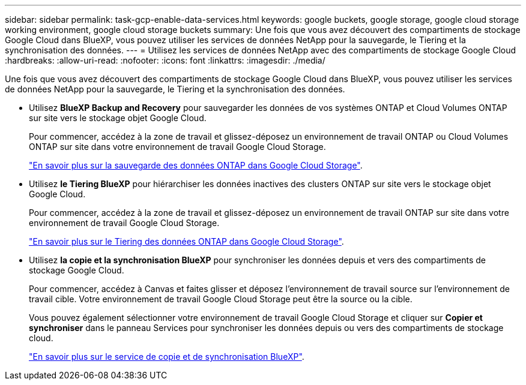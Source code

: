 ---
sidebar: sidebar 
permalink: task-gcp-enable-data-services.html 
keywords: google buckets, google storage, google cloud storage working environment, google cloud storage buckets 
summary: Une fois que vous avez découvert des compartiments de stockage Google Cloud dans BlueXP, vous pouvez utiliser les services de données NetApp pour la sauvegarde, le Tiering et la synchronisation des données. 
---
= Utilisez les services de données NetApp avec des compartiments de stockage Google Cloud
:hardbreaks:
:allow-uri-read: 
:nofooter: 
:icons: font
:linkattrs: 
:imagesdir: ./media/


[role="lead"]
Une fois que vous avez découvert des compartiments de stockage Google Cloud dans BlueXP, vous pouvez utiliser les services de données NetApp pour la sauvegarde, le Tiering et la synchronisation des données.

* Utilisez *BlueXP Backup and Recovery* pour sauvegarder les données de vos systèmes ONTAP et Cloud Volumes ONTAP sur site vers le stockage objet Google Cloud.
+
Pour commencer, accédez à la zone de travail et glissez-déposez un environnement de travail ONTAP ou Cloud Volumes ONTAP sur site dans votre environnement de travail Google Cloud Storage.

+
https://docs.netapp.com/us-en/bluexp-backup-recovery/concept-ontap-backup-to-cloud.html["En savoir plus sur la sauvegarde des données ONTAP dans Google Cloud Storage"^].

* Utilisez *le Tiering BlueXP* pour hiérarchiser les données inactives des clusters ONTAP sur site vers le stockage objet Google Cloud.
+
Pour commencer, accédez à la zone de travail et glissez-déposez un environnement de travail ONTAP sur site dans votre environnement de travail Google Cloud Storage.

+
https://docs.netapp.com/us-en/bluexp-tiering/task-tiering-onprem-gcp.html["En savoir plus sur le Tiering des données ONTAP dans Google Cloud Storage"^].

* Utilisez *la copie et la synchronisation BlueXP* pour synchroniser les données depuis et vers des compartiments de stockage Google Cloud.
+
Pour commencer, accédez à Canvas et faites glisser et déposez l'environnement de travail source sur l'environnement de travail cible. Votre environnement de travail Google Cloud Storage peut être la source ou la cible.

+
Vous pouvez également sélectionner votre environnement de travail Google Cloud Storage et cliquer sur *Copier et synchroniser* dans le panneau Services pour synchroniser les données depuis ou vers des compartiments de stockage cloud.

+
https://docs.netapp.com/us-en/bluexp-copy-sync/concept-cloud-sync.html["En savoir plus sur le service de copie et de synchronisation BlueXP"^].



